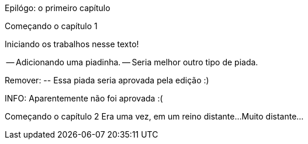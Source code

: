 Epilógo: o primeiro capítulo

Começando o capítulo 1

Iniciando os trabalhos nesse texto!

-- Adicionando uma piadinha.
-- Seria melhor outro tipo de piada.

Remover:
	-- Essa piada seria aprovada pela edição :)

INFO: Aparentemente não foi aprovada :(

Começando o capítulo 2
Era uma vez, em um reino distante...
Muito distante...

